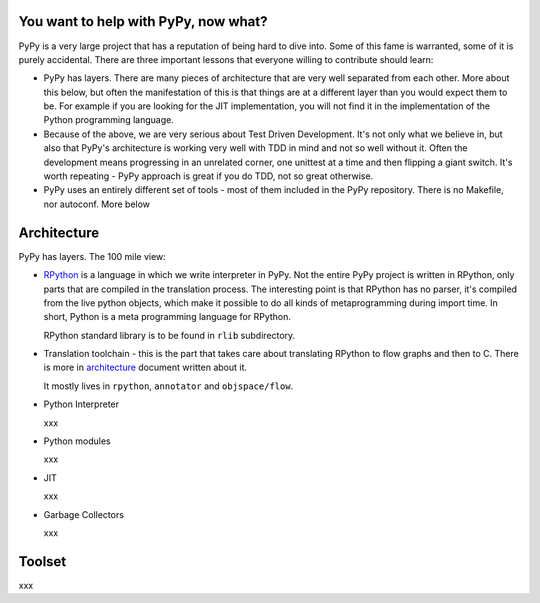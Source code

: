 
You want to help with PyPy, now what?
=====================================

PyPy is a very large project that has a reputation of being hard to dive into.
Some of this fame is warranted, some of it is purely accidental. There are three
important lessons that everyone willing to contribute should learn:

* PyPy has layers. There are many pieces of architecture that are very well
  separated from each other. More about this below, but often the manifestation
  of this is that things are at a different layer than you would expect them
  to be. For example if you are looking for the JIT implementation, you will
  not find it in the implementation of the Python programming language.

* Because of the above, we are very serious about Test Driven Development.
  It's not only what we believe in, but also that PyPy's architecture is
  working very well with TDD in mind and not so well without it. Often
  the development means progressing in an unrelated corner, one unittest
  at a time and then flipping a giant switch. It's worth repeating - PyPy
  approach is great if you do TDD, not so great otherwise.

* PyPy uses an entirely different set of tools - most of them included
  in the PyPy repository. There is no Makefile, nor autoconf. More below

Architecture
============

PyPy has layers. The 100 mile view:

* `RPython`_ is a language in which we write interpreter in PyPy. Not the entire
  PyPy project is written in RPython, only parts that are compiled in
  the translation process. The interesting point is that RPython has no parser,
  it's compiled from the live python objects, which make it possible to do
  all kinds of metaprogramming during import time. In short, Python is a meta
  programming language for RPython.

  RPython standard library is to be found in ``rlib`` subdirectory.

.. _`RPython`: coding-guide.html#RPython

* Translation toolchain - this is the part that takes care about translating
  RPython to flow graphs and then to C. There is more in `architecture`_
  document written about it.

  It mostly lives in ``rpython``, ``annotator`` and ``objspace/flow``.

.. _`architecture`: architecture.html 

* Python Interpreter

  xxx

* Python modules

  xxx

* JIT

  xxx

* Garbage Collectors

  xxx

Toolset
=======

xxx
